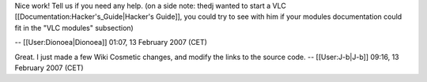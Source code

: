 Nice work! Tell us if you need any help. (on a side note: thedj wanted
to start a VLC [[Documentation:Hacker's_Guide|Hacker's Guide]], you
could try to see with him if your modules documentation could fit in the
"VLC modules" subsection)

-- [[User:Dionoea|Dionoea]] 01:07, 13 February 2007 (CET)

Great. I just made a few Wiki Cosmetic changes, and modify the links to
the source code. -- [[User:J-b|J-b]] 09:16, 13 February 2007 (CET)
